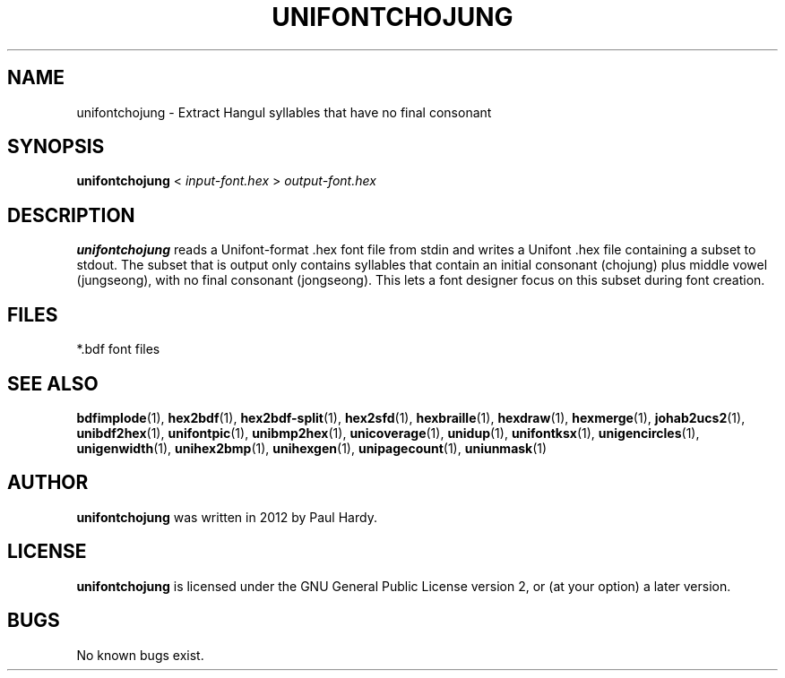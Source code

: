 .TH UNIFONTCHOJUNG 1 "2012 Mar 02"
.SH NAME
unifontchojung \- Extract Hangul syllables that have no final consonant
.SH SYNOPSIS
.br
.B unifontchojung
<
.I input-font.hex
>
.I output-font.hex
.SH DESCRIPTION
.B unifontchojung
reads a Unifont-format .hex font file from stdin and writes
a Unifont .hex file containing a subset to stdout.
The subset that is output only contains syllables that contain
an initial consonant (chojung) plus middle vowel (jungseong),
with no final consonant (jongseong).
This lets a font designer focus on this subset during font creation.
.PP
.SH FILES
.TP 15
*.bdf font files
.SH SEE ALSO
.BR bdfimplode (1),
.BR hex2bdf (1),
.BR hex2bdf-split (1),
.BR hex2sfd (1),
.BR hexbraille (1),
.BR hexdraw (1),
.BR hexmerge (1),
.BR johab2ucs2 (1),
.BR unibdf2hex (1),
.BR unifontpic (1),
.BR unibmp2hex (1),
.BR unicoverage (1),
.BR unidup (1),
.BR unifontksx (1),
.BR unigencircles (1),
.BR unigenwidth (1),
.BR unihex2bmp (1),
.BR unihexgen (1),
.BR unipagecount (1),
.BR uniunmask (1)
.SH AUTHOR
.B unifontchojung
was written in 2012 by Paul Hardy.
.SH LICENSE
.B unifontchojung
is licensed under the GNU General Public License version 2, or
(at your option) a later version.
.SH BUGS
No known bugs exist.
